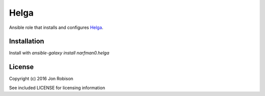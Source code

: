 Helga
=====

.. image:: http://img.shields.io/badge/ansible--galaxy-helga-blue.svg
  :target: https://galaxy.ansible.com/narfman0/helga/

.. image:: https://travis-ci.org/narfman0/ansible-helga.png?branch=master
    :target: https://travis-ci.org/narfman0/ansible-helga

Ansible role that installs and configures Helga_.

.. _Helga: https://github.com/shaunduncan/helga/

Installation
------------

Install with `ansible-galaxy install narfman0.helga`

License
-------

Copyright (c) 2016 Jon Robison

See included LICENSE for licensing information
